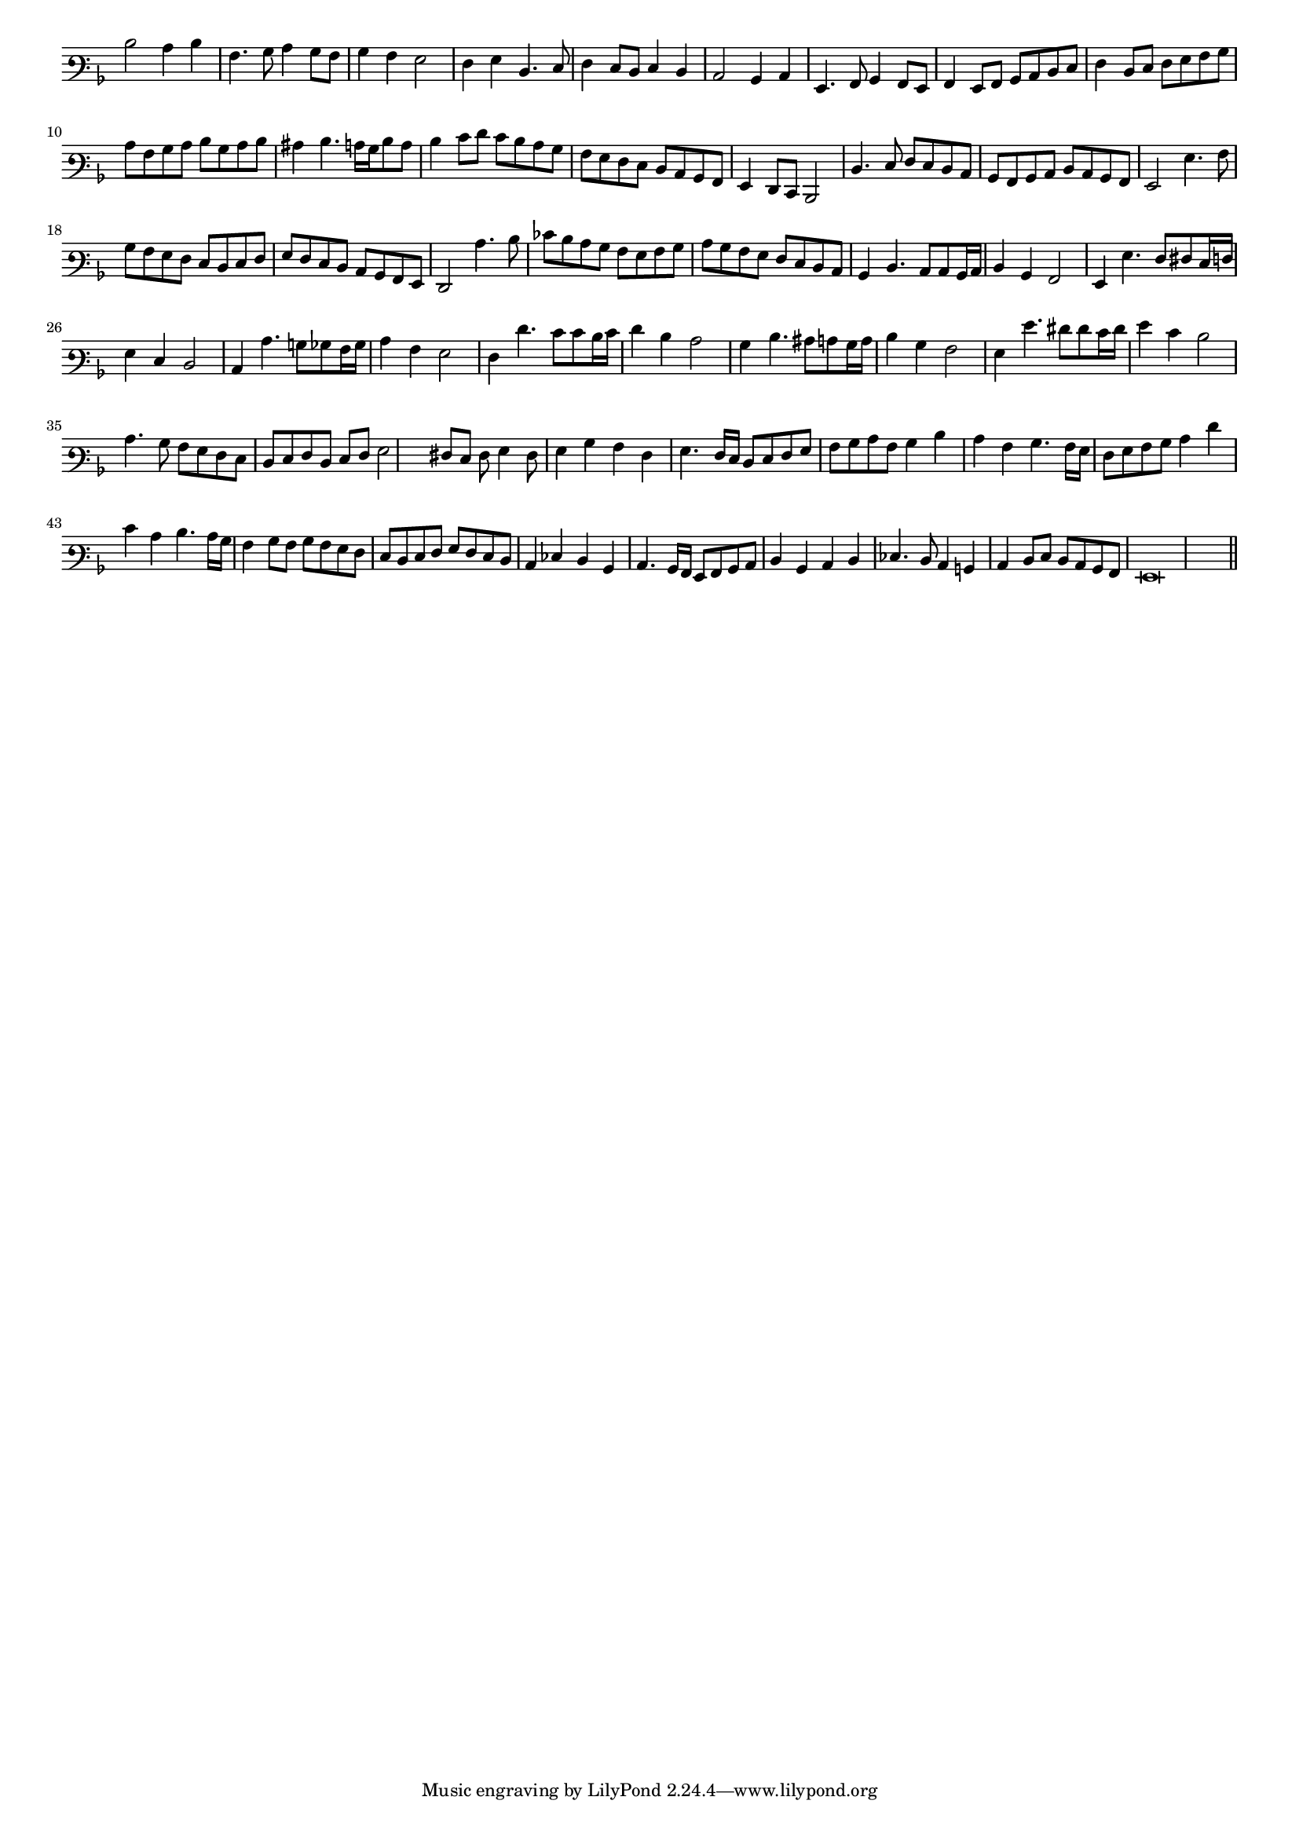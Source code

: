 \version "2.12.3"

#(set-global-staff-size 15)
\paper { indent = #0 }
\layout {
	\context {
		\Score
		\override SpacingSpanner #'uniform-stretching = ##t
	}
}
<<
\new Staff \with {
	\remove "Time_signature_engraver"
}
\relative c' {
	\time 2/2
	\clef varbaritone
	\key d \minor
  d2 c4 d
  a4. bes8 c4 bes8 a
  bes4 a g2 f4 g d4. e8
  f4 e8 d e4 d
  c2 bes4 c
  g4. a8 bes4 a8 g
  a4 g8 a bes c d e
  f4 d8 e f g a bes
  c8 a bes c d bes c d
  cis4 d4. c16 bes d8 c
  d4 e8 f e d c bes
  a8 g f e d c bes a
  g4 f8 e d2 d'4. e8 f e d c
  bes8 a bes c d c bes a
  g2 g'4. a8
  bes8 a g f e d e f
  g8 f e d c bes a g f2 c''4. d8
  ees8 d c bes a g a bes
  c8 bes a g f e d c
  bes4 d4. c8 c bes16 c
  d4 bes a2
  g4 g'4. f8 fis e16 f
  g4 e d2
  c4 c'4. b8 bes a16 bes
  c4 a g2
  f4 f'4. e8 e d16 e
  f4 d c2
  bes4 d4. cis8 c bes16 c
  d4 bes a2
  g4 g'4. fis8 fis e16 fis
  g4 e d2 c4. bes8 a g f e
  d8 e f d e f g2 fis8 e fis g4 fis8
  g4 bes a f
  g4. f16 e d8 e f g
  a8 bes c a bes4 d
  c4 a bes4. a16 g
  f8 g a bes c4 f
  e4 c d4. c16 bes
  a4 bes8 a bes a g f
  e8 d e f g f e d
  c4 ees d bes
  c4. bes16 a g8 a bes c
  d4 bes c d
  ees4. d8 c4 b
  c4 d8 e d c bes a g\breve
	\bar"||"
}
>>
